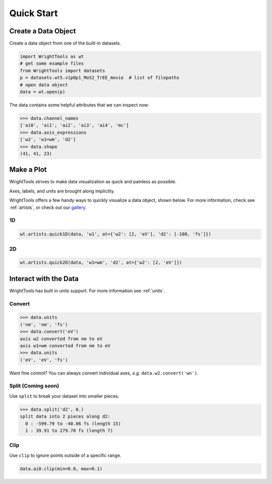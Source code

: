 .. quickstart_

Quick Start
===========

Create a Data Object
--------------------

Create a data object from one of the built-in datasets.

.. code-block:: python

   import WrightTools as wt
   # get some example files
   from WrightTools import datasets
   p = datasets.wt5.v1p0p1_MoS2_TrEE_movie  # list of filepaths
   # open data object
   data = wt.open(p)

The data contains some helpful attributes that we can inspect now:

.. code-block:: python

   >>> data.channel_names
   ['ai0', 'ai1', 'ai2', 'ai3', 'ai4', 'mc']
   >>> data.axis_expressions
   ['w2', 'w1=wm', 'd2']
   >>> data.shape
   (41, 41, 23)

Make a Plot
-----------

WrightTools strives to make data visualization as quick and painless as possible.

Axes, labels, and units are brought along implicitly.

WrightTools offers a few handy ways to quickly visualize a data object, shown below.
For more information, check see :ref:`artists`, or check out our `gallery`_.

1D
^^

.. code-block:: python

   wt.artists.quick1D(data, 'w1', at={'w2': [2, 'eV'], 'd2': [-100, 'fs']})

.. plot::
   :include-source: False

   import matplotlib.pyplot as plt
   import WrightTools as wt
   from WrightTools import datasets
   ps = datasets.wt5.v1p0p1_MoS2_TrEE_movie
   data = wt.open(ps)
   wt.artists.quick1D(data, 'w1=wm', at={'w2': [2, 'eV'], 'd2': [-100, 'fs']})
   plt.show()

2D
^^

.. code-block:: python

   wt.artists.quick2D(data, 'w1=wm', 'd2', at={'w2': [2, 'eV']})

.. plot::
   :include-source: False

   import matplotlib.pyplot as plt
   import WrightTools as wt
   from WrightTools import datasets
   p = datasets.wt5.v1p0p1_MoS2_TrEE_movie
   data = wt.open(p)
   wt.artists.quick2D(data, 'w1=wm', 'd2', at={'w2': [2, 'eV']})
   plt.show()

Interact with the Data
----------------------

WrightTools has built in units support. For more information see :ref:`units`.

Convert
^^^^^^^

.. code-block:: python

   >>> data.units
   ('nm', 'nm', 'fs')
   >>> data.convert('eV')
   axis w2 converted from nm to eV
   axis w1=wm converted from nm to eV
   >>> data.units
   ('eV', 'eV', 'fs')

Want fine control? You can always convert individual axes, *e.g.* ``data.w2.convert('wn')``.

Split (Coming soon)
^^^^^^^^^^^^^^^^^^^

Use ``split`` to break your dataset into smaller pieces.

.. code-block:: python

   >>> data.split('d2', 0.)
   split data into 2 pieces along d2:
     0 : -599.79 to -40.06 fs (length 15)
     1 : 39.91 to 279.70 fs (length 7)

Clip
^^^^

Use ``clip`` to ignore points outside of a specific range.

.. code-block:: python

   data.ai0.clip(min=0.0, max=0.1)

.. plot::
   :include-source: False

   import matplotlib.pyplot as plt
   import WrightTools as wt
   from WrightTools import datasets
   p = datasets.wt5.v1p0p1_MoS2_TrEE_movie
   data = wt.open(p)
   data.ai0.clip(min=0.0, max=0.1)
   wt.artists.quick2D(data, 'w1=wm', 'd2', at={'w2': [2, 'eV']})
   plt.show()

.. _gallery: auto_examples/index.html
